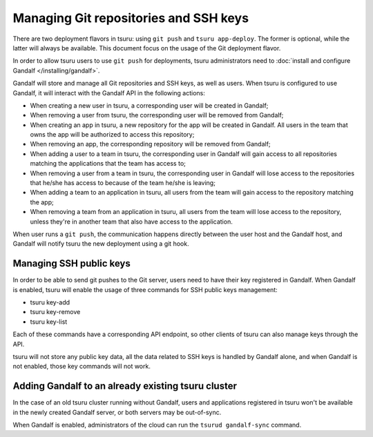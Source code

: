 .. Copyright 2015 tsuru authors. All rights reserved.
   Use of this source code is governed by a BSD-style
   license that can be found in the LICENSE file.

++++++++++++++++++++++++++++++++++++++
Managing Git repositories and SSH keys
++++++++++++++++++++++++++++++++++++++

There are two deployment flavors in tsuru: using ``git push`` and ``tsuru
app-deploy``. The former is optional, while the latter will always be
available. This document focus on the usage of the Git deployment flavor.

In order to allow tsuru users to use ``git push`` for deployments, tsuru
administrators need to :doc:`install and configure Gandalf
</installing/gandalf>`.

Gandalf will store and manage all Git repositories and SSH keys, as well as
users. When tsuru is configured to use Gandalf, it will interact with the
Gandalf API in the following actions:

* When creating a new user in tsuru, a corresponding user will be created in
  Gandalf;
* When removing a user from tsuru, the corresponding user will be removed from
  Gandalf;
* When creating an app in tsuru, a new repository for the app will be created
  in Gandalf. All users in the team that owns the app will be authorized to
  access this repository;
* When removing an app, the corresponding repository will be removed from
  Gandalf;
* When adding a user to a team in tsuru, the corresponding user in Gandalf will
  gain access to all repositories matching the applications that the team has
  access to;
* When removing a user from a team in tsuru, the corresponding user in Gandalf
  will lose access to the repositories that he/she has access to because of the
  team he/she is leaving;
* When adding a team to an application in tsuru, all users from the team will
  gain access to the repository matching the app;
* When removing a team from an application in tsuru, all users from the team
  will lose access to the repository, unless they're in another team that also
  have access to the application.

When user runs a ``git push``, the communication happens directly between the
user host and the Gandalf host, and Gandalf will notify tsuru the new
deployment using a git hook.

Managing SSH public keys
========================

In order to be able to send git pushes to the Git server, users need to have
their key registered in Gandalf. When Gandalf is enabled, tsuru will enable
the usage of three commands for SSH public keys management:

* tsuru key-add
* tsuru key-remove
* tsuru key-list

Each of these commands have a corresponding API endpoint, so other clients of
tsuru can also manage keys through the API.

tsuru will not store any public key data, all the data related to SSH keys is
handled by Gandalf alone, and when Gandalf is not enabled, those key commands
will not work.

Adding Gandalf to an already existing tsuru cluster
===================================================

In the case of an old tsuru cluster running without Gandalf, users and
applications registered in tsuru won't be available in the newly created
Gandalf server, or both servers may be out-of-sync.

When Gandalf is enabled, administrators of the cloud can run the ``tsurud
gandalf-sync`` command.
